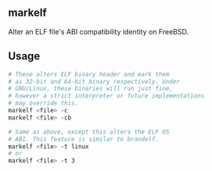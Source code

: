 ** markelf
Alter an ELF file's ABI compatibility identity on FreeBSD.

** Usage
#+begin_src sh
  # These alters ELF binary header and mark them
  # as 32-bit and 64-bit binary respectively. Under
  # GNU/Linux, these binaries will run just fine,
  # however a strict interpreter or future implementations
  # may override this.
  markelf <file> -c
  markelf <file> -cb

  # Same as above, except this alters the ELF OS
  # ABI. This feature is similar to brandelf.
  markelf <file> -t linux
  # or
  markelf <file> -t 3
#+end_src
